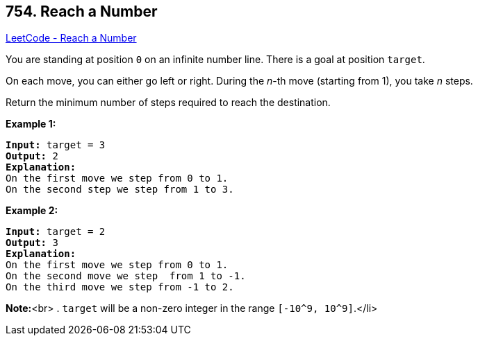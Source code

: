== 754. Reach a Number

https://leetcode.com/problems/reach-a-number/[LeetCode - Reach a Number]


You are standing at position `0` on an infinite number line.  There is a goal at position `target`.

On each move, you can either go left or right.  During the _n_-th move (starting from 1), you take _n_ steps.

Return the minimum number of steps required to reach the destination.


*Example 1:*


[subs="verbatim,quotes,macros"]
----
*Input:* target = 3
*Output:* 2
*Explanation:*
On the first move we step from 0 to 1.
On the second step we step from 1 to 3.
----


*Example 2:*


[subs="verbatim,quotes,macros"]
----
*Input:* target = 2
*Output:* 3
*Explanation:*
On the first move we step from 0 to 1.
On the second move we step  from 1 to -1.
On the third move we step from -1 to 2.
----


*Note:*<br>
. `target` will be a non-zero integer in the range `[-10^9, 10^9]`.</li>

